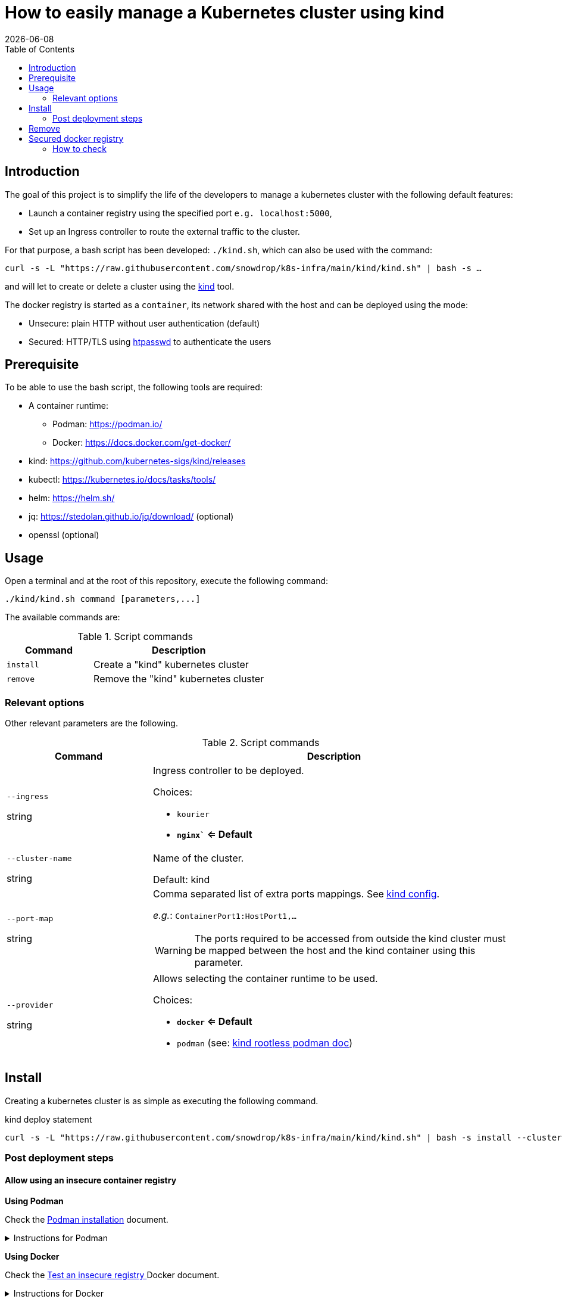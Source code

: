 = How to easily manage a Kubernetes cluster using kind
:icons: font
:revdate: {docdate}
:toc: left
:toclevels: 2

== Introduction

The goal of this project is to simplify the life of the developers to manage a kubernetes
cluster with the following default features:

* Launch a container registry using the specified port `e.g. localhost:5000`,
* Set up an Ingress controller to route the external traffic to the cluster.

For that purpose, a bash script has been developed: `./kind.sh`, which can also be used with the command:

`curl -s -L "https://raw.githubusercontent.com/snowdrop/k8s-infra/main/kind/kind.sh" | bash -s ...`

and will let to create or delete a cluster using the https://kind.sigs.k8s.io/[kind] tool.

The docker registry is started as a `container`, its network shared with the host and can be deployed using the mode:

* Unsecure: plain HTTP without user authentication (default)
* Secured: HTTP/TLS using https://httpd.apache.org/docs/current/programs/htpasswd.html[htpasswd] to authenticate the users

== Prerequisite

To be able to use the bash script, the following tools are required:

* A container runtime:
** Podman: https://podman.io/
** Docker: https://docs.docker.com/get-docker/
* kind: https://github.com/kubernetes-sigs/kind/releases
* kubectl: https://kubernetes.io/docs/tasks/tools/
* helm: https://helm.sh/
* jq: https://stedolan.github.io/jq/download/ (optional)
* openssl (optional)

== Usage

Open a terminal and at the root of this repository, execute the following command:

[source,bash]
----
./kind/kind.sh command [parameters,...]
----

The available commands are:

.Script commands
[%header,cols="2m,4"]
|===
| Command | Description

| install | Create a "kind" kubernetes cluster
| remove | Remove the "kind" kubernetes cluster
|===

=== Relevant options

Other relevant parameters are the following.

.Script commands
[%header,cols="2,5"]
|===
| Command | Description

| `--ingress`

[.fuchsia]#string# 
a| Ingress controller to be deployed.

Choices: 

* `kourier`
* *`nginx`` <= Default*

| `--cluster-name`

[.fuchsia]#string#
a| Name of the cluster.

Default: kind

| `--port-map`

[.fuchsia]#string#
a| Comma separated list of extra ports mappings. See https://kind.sigs.k8s.io/docs/user/configuration/#extra-port-mappings[kind config].

_e.g._: `ContainerPort1:HostPort1,...`

[WARNING]
====
The ports required to be accessed from outside the kind cluster must be mapped between the host and the kind container using this parameter.
====

| `--provider`

[.fuchsia]#string#
a| Allows selecting the container runtime to be used. 

Choices: 

* *`docker` <= Default*
* `podman` (see: https://kind.sigs.k8s.io/docs/user/rootless/#creating-a-kind-cluster-with-rootless-podman[kind rootless podman doc])

|===


== Install

Creating a kubernetes cluster is as simple as executing the following command.

.kind deploy statement
[source,bash]
----
curl -s -L "https://raw.githubusercontent.com/snowdrop/k8s-infra/main/kind/kind.sh" | bash -s install --cluster-name snowdrop --provider podman --port-map "30000:30000,31000:31000"
----

=== Post deployment steps

==== Allow using an insecure container registry

*Using Podman*

Check the link:https://podman.io/getting-started/installation.html[Podman installation]
 document.

.Instructions for Podman
[%collapsible]
====
Add the `kind-registry.conf` file to the `/etc/containers/registries.conf.d/` folder having the following contents.

.Allow using the newly created insecure registry 
[source]
----
[[registry]]
location = "localhost:5000"
insecure = true
----
====

*Using Docker*

Check the link:https://docs.docker.com/registry/insecure/[Test an insecure registry
]
Docker document.

.Instructions for Docker
[%collapsible]
====
Add the following contents to the `/etc/docker/daemon.json` file.

[source,json]
----
{
  "insecure-registries" : ["localhost:5000"]
}
----

====

== Remove

To undeploying a previousy deployed kind cluster use the `remove` action on the kind deploy script.

.kind undeploy statement
[source,bash]
----
curl -s -L "https://raw.githubusercontent.com/snowdrop/k8s-infra/main/kind/kind.sh" | bash -s remove --cluster-name snowdrop
----

== Secured docker registry

To deploy a local secured (using htpasswd) docker registry use the `--secure-registry` parameter.

The security related parameters are the following.

.Security related parameters
[%header,cols="2,5"]
|===
| Command | Description

| `--secure-registry`
| Secure the docker registry.

| `--registry-user`

[.fuchsia]#string#
a| Registry user.

*Default: `admin`*

| `--registry-password`

[.fuchsia]#string#
a| Registry user password.

*Default: `snowdrop`*

|===


When the cluster is created, add to your `/etc/hosts` file a new entry
to map the `localhost ip` address with the name of the registry

....
::1 
127.0.0.1 registry.local kind-registry
....

The certificate generated is available at `$HOME/local-registry.crt`

You can log on to the registry using the user and password as defined previously.

[source,bash]
----
docker login -u admin -p snowdrop registry.local:5000
----

*REMARK*: If needed by the tools such as podman, crt, crictl, … move the
file of the certificate under by example
`/etc/docker/certs.d/kind-registry:5000/client.cert`

=== How to check

To verify if the ingress route is working, use the following example
part of the
https://kind.sigs.k8s.io/docs/user/ingress/#using-ingress[kind]
documentation like
https://kind.sigs.k8s.io/docs/user/local-registry/#using-the-registry[this
page] too to tag/push a container image to the `localhost:5000` registry

'''''

*1*: The kubernetes `default version` depends on the version of the kind
tool installed (e.g. 1.20.2 corresponds to kind 0.10.0). See the release
note to find such information like the list of the
https://github.com/kubernetes-sigs/kind/releases[supported images]. The
list of the `kind - kubernetes` images and their version (1.14.x,
1.15.y,…) can be consulted
https://registry.hub.docker.com/v1/repositories/kindest/node/tags[here]
